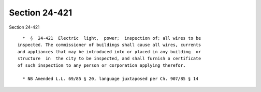 Section 24-421
==============

Section 24-421 ::    
        
     
        *  §  24-421  Electric  light,  power;  inspection of; all wires to be
      inspected. The commissioner of buildings shall cause all wires, currents
      and appliances that may be introduced into or placed in any building  or
      structure  in  the city to be inspected, and shall furnish a certificate
      of such inspection to any person or corporation applying therefor.
     
        * NB Amended L.L. 69/85 § 20, language juxtaposed per Ch. 907/85 § 14
    
    
    
    
    
    
    